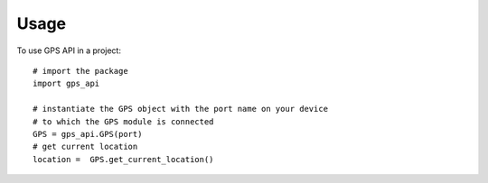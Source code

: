 =====
Usage
=====

To use GPS API in a project::

  # import the package
  import gps_api

  # instantiate the GPS object with the port name on your device
  # to which the GPS module is connected
  GPS = gps_api.GPS(port)
  # get current location
  location =  GPS.get_current_location()
